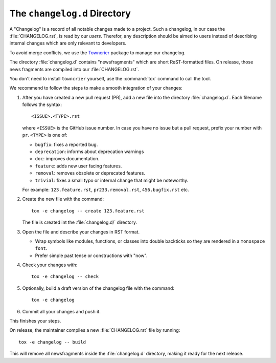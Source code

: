 The ``changelog.d`` Directory
=============================

.. This file is also included into the documentation

.. -text-begin-

A "Changelog" is a record of all notable changes made to a project. Such
a changelog, in our case the :file:`CHANGELOG.rst`, is read by our *users*.
Therefor, any description should be aimed to users instead of describing
internal changes which are only relevant to developers.

To avoid merge conflicts, we use the `Towncrier`_ package to manage our changelog.

The directory :file:`changelog.d` contains "newsfragments" which are short
ReST-formatted files.
On release, those news fragments are compiled into our :file:`CHANGELOG.rst`.

You don't need to install ``towncrier`` yourself, use the :command:`tox` command
to call the tool.

We recommend to follow the steps to make a smooth integration of your changes:

#. After you have created a new pull request (PR), add a new file into the
   directory :file:`changelog.d`. Each filename follows the syntax::

    <ISSUE>.<TYPE>.rst

   where ``<ISSUE>`` is the GitHub issue number.
   In case you have no issue but a pull request, prefix your number with ``pr``.
   ``<TYPE>`` is one of:

   * ``bugfix``: fixes a reported bug.
   * ``deprecation``: informs about deprecation warnings
   * ``doc``: improves documentation.
   * ``feature``: adds new user facing features.
   * ``removal``: removes obsolete or deprecated features.
   * ``trivial``: fixes a small typo or internal change that might be noteworthy.

   For example: ``123.feature.rst``, ``pr233.removal.rst``, ``456.bugfix.rst`` etc.

#. Create the new file with the command::

     tox -e changelog -- create 123.feature.rst

   The file is created int the :file:`changelog.d/` directory.

#. Open the file and describe your changes in RST format.

   * Wrap symbols like modules, functions, or classes into double backticks
     so they are rendered in a ``monospace font``.
   * Prefer simple past tense or constructions with "now".

#. Check your changes with::

     tox -e changelog -- check

#. Optionally, build a draft version of the changelog file with the command::

    tox -e changelog

#. Commit all your changes and push it.


This finishes your steps.

On release, the maintainer compiles a new :file:`CHANGELOG.rst` file by running::

   tox -e changelog -- build

This will remove all newsfragments inside the :file:`changelog.d` directory,
making it ready for the next release.



.. _Towncrier: https://pypi.org/project/towncrier
